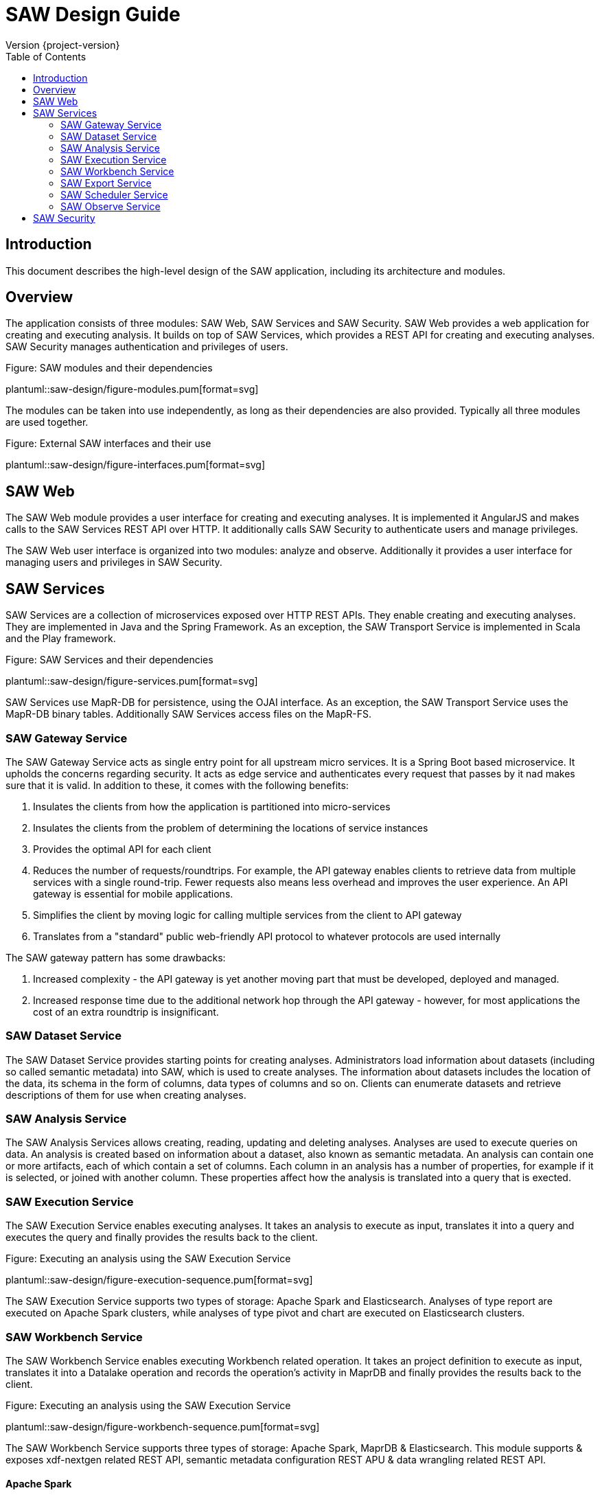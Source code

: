 = SAW Design Guide
Version {project-version}
:toc:
:nofooter:
:docinfo: shared
:plantuml-config: plantuml-config

== Introduction

This document describes the high-level design of the SAW application,
including its architecture and modules.

== Overview

The application consists of three modules: SAW Web, SAW Services and
SAW Security.  SAW Web provides a web application for creating and
executing analysis.  It builds on top of SAW Services, which provides
a REST API for creating and executing analyses.  SAW Security manages
authentication and privileges of users.

.Figure: SAW modules and their dependencies
plantuml::saw-design/figure-modules.pum[format=svg]

The modules can be taken into use independently, as long as their
dependencies are also provided.  Typically all three modules are used
together.

.Figure: External SAW interfaces and their use
plantuml::saw-design/figure-interfaces.pum[format=svg]

== SAW Web

The SAW Web module provides a user interface for creating and
executing analyses.  It is implemented it AngularJS and makes calls to
the SAW Services REST API over HTTP.  It additionally calls SAW
Security to authenticate users and manage privileges.

The SAW Web user interface is organized into two modules: analyze and
observe.  Additionally it provides a user interface for managing users
and privileges in SAW Security.

== SAW Services

SAW Services are a collection of microservices exposed over HTTP REST
APIs.  They enable creating and executing analyses.  They are
implemented in Java and the Spring Framework.  As an exception, the
SAW Transport Service is implemented in Scala and the Play framework.

.Figure: SAW Services and their dependencies
plantuml::saw-design/figure-services.pum[format=svg]

SAW Services use MapR-DB for persistence, using the OJAI interface.
As an exception, the SAW Transport Service uses the MapR-DB binary
tables.  Additionally SAW Services access files on the MapR-FS.

=== SAW Gateway Service

The SAW Gateway Service acts as single entry point for all upstream
micro services.  It is a Spring Boot based microservice. It upholds
the concerns regarding security.  It acts as edge service and
authenticates every request that passes by it nad makes sure that it
is valid.  In addition to these, it comes with the following benefits:

. Insulates the clients from how the application is partitioned into
  micro-services

. Insulates the clients from the problem of determining the locations
  of service instances

. Provides the optimal API for each client

. Reduces the number of requests/roundtrips.  For example, the API
  gateway enables clients to retrieve data from multiple services with
  a single round-trip.  Fewer requests also means less overhead and
  improves the user experience.  An API gateway is essential for
  mobile applications.

. Simplifies the client by moving logic for calling multiple services
  from the client to API gateway

. Translates from a "standard" public web-friendly API protocol to
  whatever protocols are used internally

The SAW gateway pattern has some drawbacks:

. Increased complexity - the API gateway is yet another moving part
  that must be developed, deployed and managed.

. Increased response time due to the additional network hop through
  the API gateway - however, for most applications the cost of an
  extra roundtrip is insignificant.

=== SAW Dataset Service

The SAW Dataset Service provides starting points for creating
analyses.  Administrators load information about datasets (including
so called semantic metadata) into SAW, which is used to create
analyses.  The information about datasets includes the location of the
data, its schema in the form of columns, data types of columns and
so on.  Clients can enumerate datasets and retrieve descriptions of
them for use when creating analyses.

=== SAW Analysis Service

The SAW Analysis Services allows creating, reading, updating and
deleting analyses.  Analyses are used to execute queries on data.  An
analysis is created based on information about a dataset, also known
as semantic metadata.  An analysis can contain one or more artifacts,
each of which contain a set of columns.  Each column in an analysis
has a number of properties, for example if it is selected, or joined
with another column.  These properties affect how the analysis is
translated into a query that is exected.

=== SAW Execution Service

The SAW Execution Service enables executing analyses.  It takes an
analysis to execute as input, translates it into a query and executes
the query and finally provides the results back to the client.

.Figure: Executing an analysis using the SAW Execution Service
plantuml::saw-design/figure-execution-sequence.pum[format=svg]

The SAW Execution Service supports two types of storage: Apache Spark
and Elasticsearch.  Analyses of type report are executed on Apache
Spark clusters, while analyses of type pivot and chart are executed on
Elasticsearch clusters.

=== SAW Workbench Service

The SAW Workbench Service enables executing Workbench related operation.  It takes an
project definition to execute as input, translates it into a Datalake operation and records
the operation's activity in MaprDB and finally provides the results back to the client.

.Figure: Executing an analysis using the SAW Execution Service
plantuml::saw-design/figure-workbench-sequence.pum[format=svg]

The SAW Workbench Service supports three types of storage: Apache Spark,
MaprDB & Elasticsearch. This module supports & exposes xdf-nextgen related REST API,
semantic metadata configuration REST APU & data wrangling related REST API.


==== Apache Spark

The Apache Spark executor supports analyses of type report.

Reports are executed as Spark SQL queries running on an Apache Spark
cluster.  The queried data is stored as Parquet files in the data
lake.  The report execution functionality is provided by two
components: the Transport Service and the Transport Service Executor.

The Transport Service provides an internal REST API for SAW Web to
use, including operations to execute a report.  When a report is
executed, the Transport Service writes a message requesting execution
to a message queue.  The message queue is implemented using MapR
streams.  The Transport Service Executor consumes messages from the
queue and executes queries accordingly.

Executors are run in two different modes: fast and regular.  The fast
executors read from the fast queue to which preview and onetime
executions are sent, with expectations of lower latency using
techniques such as preallocated Spark contexts.  The regular executors
read from the regular queue to which scheduled executions are sent.
Using two different queues limits the resources provided to
potentially heavy and long-running scheduled executions to avoid
blocking the more time-sensitive preview and onetime executions.

The queue approach with executors in separate processes is used due to
the limitation of having one Spark context per Java virtual machine.
The number of executors of each type is configured statically in the
SAW environment configuration and used during deployment.  The report
execution concurrency limit follows from the number of executors
configured for each type.

As a preventive measure, executors restart the Java virtual machine
after handling an execution.  This avoids building up state between
executions that can be a source of errors.

When an analysis of type report is executed by the Transport Service,
the results are stored as newline-delimited JSON in the data lake.
When results need to be read back by the Transport Service, it reads
the newline-delimited JSON file in the data lake over the MapR-FS.
The results can then be streamed to avoid reading the entire results
into memory at the same time which might lead to out of memory errors.

==== Elasticsearch

The Elasticsearch executor supports analyses of types pivot and chart.

=== SAW Export Service

The SAW Export Service enables exporting analysis executions to file
formats such as Microsoft Excel.  It calls the SAW Execution Service
to retrieve the execution result, generates the desired output file
format and finally provides it to the client.

=== SAW Scheduler Service

The SAW Scheduler Service periodically triggers execution of analyses
based on their configured schedule.  The SchedulerService is a Spring
Boot command-line application which is executed once daily by
operating system services (see `/etc/cron.daily`).  It fetches
analyses with a schedule from the Analysis Service and triggers
execution for any analyses that are due for execution.

Internally it uses the MapR-DB to keep track of analyses it has
already executed with the current time period.  It then uses this
information, plus the schedule of the analysis to calculate if it is
time for the analysis to be executed again.  The Scheduler Service
does not monitor the actual execution or its results, but only
triggers the start of execution.

The Scheduler Service uses one MapR-DB table that is named
`saw-scheduler-last-executed`.

When implementing the first version of the Scheduling Service using
the Quartz scheduler was also considered.  The needs of the Scheduling
Service are, at least for now, simpler than what the general Quartz
scheduler provides, so it was considered better to implement that
functionality self than bringing in the complexity of Quartz.  This
decision can be revisited later, if the needs come closer to what
Quartz provides.

Notes: There is currently no catchup of missed periods.  If needed,
have scheduler store the last processed period and step over each
remaining time period to catch up until the current moment.

=== SAW Observe Service

The SAW Observe Service enables creating, reading, updating and
deleting dashboards.

== SAW Security

The SAW Security module provides authentication and privilege services
to other modules.  It is implemented as a microservice in Java and the
Spring Framework and uses a MariaDB database to persist authentication
and privilege information.

.Figure: The SAW Security Service and dependencies
plantuml::saw-design/figure-security.pum[format=svg]

A client authenticated to the SAW Security Service by sending a to the
REST API.  The credentials and privileges are checked against the SAW
Security database, after which a token is issued and returned in the
response to the client.

.Figure: Authenticating a client using the SAW Security Service
plantuml::saw-design/figure-security-sequence.pum[format=svg]
